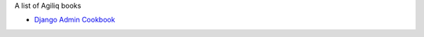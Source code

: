 A list of Agiliq books


- `Django Admin Cookbook <https://books.agiliq.com/projects/django-admin-cookbook/>`_
